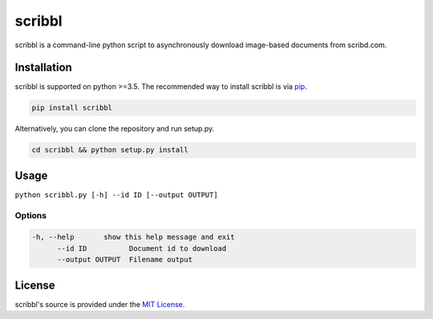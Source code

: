 scribbl
=======
scribbl is a command-line python script to asynchronously download image-based
documents from scribd.com. 

Installation
------------

scribbl is supported on python >=3.5. The recommended way to install scribbl
is via `pip <https://pypi.python.org/pypi/pip>`_.

.. code-block:: bash

   pip install scribbl

Alternatively, you can clone the repository and run setup.py.

.. code-block:: bash

   cd scribbl && python setup.py install

Usage
-----
``python scribbl.py [-h] --id ID [--output OUTPUT]``

Options
~~~~~~~

.. code-block:: bash

  -h, --help       show this help message and exit
	--id ID          Document id to download
	--output OUTPUT  Filename output 

License
-------

scribbl's source is provided under the `MIT License
<https://github.com/kurd/scribbl/blob/master/LICENSE>`_.
